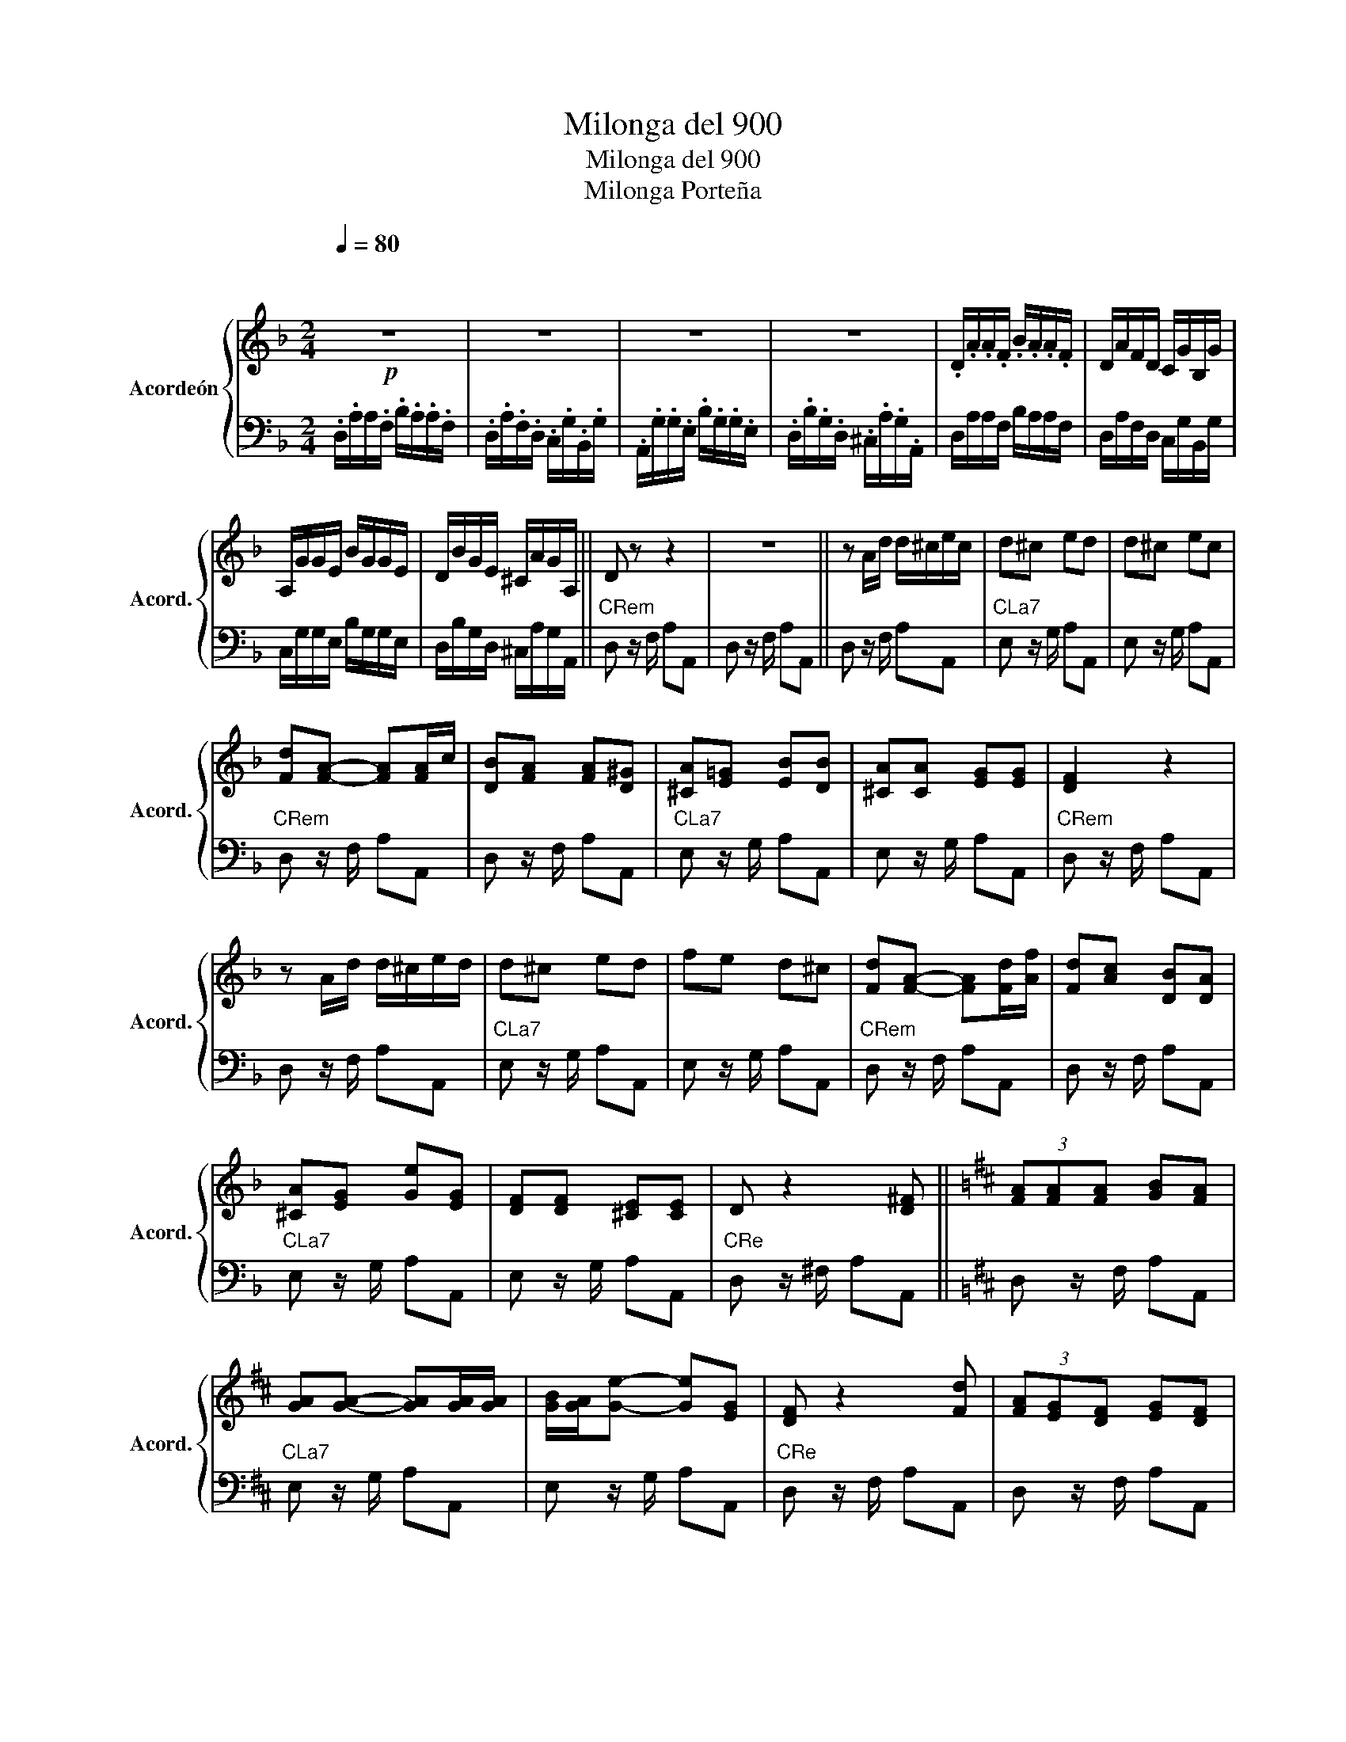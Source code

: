 X:1
T:Milonga del 900
T:Milonga del 900
T:Milonga Porteña
%%score { 1 | 2 }
L:1/8
Q:1/4=80
M:2/4
K:F
V:1 treble nm="Acordeón" snm="Acord."
V:2 bass 
V:1
!p!"^\n\n" z4 | z4 | z4 | z4 | .D/.A/.A/.F/ .B/.A/.A/.F/ | D/A/F/D/ C/G/B,/G/ | %6
 A,/G/G/E/ B/G/G/E/ | D/B/G/E/ ^C/A/G/A,/ || D z z2 | z4 || z A/d/ d/^c/e/c/ | d^c ed | d^c ec | %13
 [Fd][FA]- [FA][FA]/c/ | [DB][FA] [FA][D^G] | [^CA][E=G] [EB][DB] | [^CA][CA] [EG][EG] | [DF]2 z2 | %18
 z A/d/ d/^c/e/d/ | d^c ed | fe d^c | [Fd][FA]- [FA][Fd]/[Af]/ | [Fd][Ac] [DB][DA] | %23
 [^CA][EG] [Ge][EG] | [DF][DF] [^CE][CE] | D z2 [D^F] ||[K:D] (3[FA][FA][FA] [GB][FA] | %27
 [GA][GA]- [GA][GA]/[GA]/ | [GB]/[GA]/[Ge]- [Ge][EG] | [DF] z2 [Fd] | (3[FA][EG][DF] [EG][DF] | %31
 [DF][CE] [EG][EG] | [DF][DF] [CE][CE] | D2 z [DF] | (3[FA][FA][FA] [GB][FA] | %35
 [GA][GA]- [GA][GA]/[GA]/ | [GB]/[GA]/[Ge]- [Ge][EG] | [DF] z2 [Fd] | (3[FA][EG][DF] [EG][DF] | %39
 [DF][CE] [EG][EG] | [DF][DF] [CE][CE] | D/A/A/=F/ _B/A/A/F/ | D/A/=F/D/ =C/G/_B,/G/ | %43
 .A,/.G/.G/.E/ ._B/.G/.G/.E/ | .D/._B/.G/.D/ .C/.A/.G/.A,/ | D/A/A/=F/ _B/A/A/F/ | %46
 D/A/=F/D/ =C/G/_B,/G/ | .A,/.G/.G/.E/ ._B/.G/.G/.E/ | .D/._B/.G/.D/ .C/.A/.G/.A,/ | D z [FAe] z || %50
V:2
 .D,/.A,/A,/.F,/ .B,/.A,/.A,/.F,/ | .D,/.A,/.F,/.D,/ .C,/.G,/.B,,/.G,/ | %2
 .A,,/.G,/.G,/.E,/ .B,/.G,/.G,/.E,/ | .D,/.B,/.G,/.D,/ .^C,/.A,/.G,/.A,,/ | %4
 D,/A,/A,/F,/ B,/A,/A,/F,/ | D,/A,/F,/D,/ C,/G,/B,,/G,/ | C,/G,/G,/E,/ B,/G,/G,/E,/ | %7
 D,/B,/G,/D,/ ^C,/A,/G,/A,,/ ||"CRem" D, z/ F,/ A,A,, | D, z/ F,/ A,A,, || D, z/ F,/ A,A,, | %11
"CLa7" E, z/ G,/ A,A,, | E, z/ G,/ A,A,, |"CRem" D, z/ F,/ A,A,, | D, z/ F,/ A,A,, | %15
"CLa7" E, z/ G,/ A,A,, | E, z/ G,/ A,A,, |"CRem" D, z/ F,/ A,A,, | D, z/ F,/ A,A,, | %19
"CLa7" E, z/ G,/ A,A,, | E, z/ G,/ A,A,, |"CRem" D, z/ F,/ A,A,, | D, z/ F,/ A,A,, | %23
"CLa7" E, z/ G,/ A,A,, | E, z/ G,/ A,A,, |"CRe" D, z/ ^F,/ A,A,, ||[K:D] D, z/ F,/ A,A,, | %27
"CLa7" E, z/ G,/ A,A,, | E, z/ G,/ A,A,, |"CRe" D, z/ F,/ A,A,, | D, z/ F,/ A,A,, | %31
"CLa7" E, z/ G,/ A,A,, | E, z/ G,/ A,A,, |"CRe" D, z/ F,/ A,A,, | D, z/ F,/ A,A,, | %35
"CLa7" E, z/ G,/ A,A,, | E, z/ G,/ A,A,, |"CRe" D, z/ F,/ A,A,, | D, z/ F,/ A,A,, | %39
"CLa7" E, z/ G,/ A,A,, | E, z/ G,/ A,A,, | D,/A,/A,/=F,/ _B,/A,/A,/F,/ | %42
 D,/A,/=F,/D,/ =C,/G,/_B,,/G,/ | .A,,/.G,/.G,/.E,/ ._B,/.G,/.G,/.E,/ | %44
 .D,/._B,/.G,/.D,/ .^C,/.A,/.G,/.A,,/ | D,/A,/A,/=F,/ _B,/A,/A,/F,/ | %46
 D,/A,/=F,/D,/ =C,/G,/_B,,/G,/ | .A,,/.G,/.G,/.E,/ ._B,/.G,/.G,/.E,/ | %48
 .D,/._B,/.G,/.D,/ .^C,/.A,/.G,/.A,,/ | D, z [A,,D,F,] z || %50

